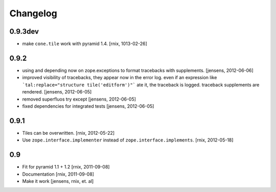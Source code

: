 
Changelog
=========

0.9.3dev
--------

- make ``cone.tile`` work with pyramid 1.4.
  [rnix, 1013-02-26]

0.9.2
-----

- using and depending now on zope.exceptions to format tracebacks with
  supplements.
  [jensens, 2012-06-06]

- improved visibility of tracebacks, they appear now in the error log.
  even if an expression like ```tal:replace="structure tile('editform')"```
  ate it, the traceback is logged. traceback supplements are rendered.
  [jensens, 2012-06-05]

- removed superfluos try except
  [jensens, 2012-06-05]

- fixed dependencies for integrated tests
  [jensens, 2012-06-05]


0.9.1
-----

- Tiles can be overwritten.
  [rnix, 2012-05-22]

- Use ``zope.interface.implementer`` instead of ``zope.interface.implements``.
  [rnix, 2012-05-18]


0.9
---

- Fit for pyramid 1.1 + 1.2
  [rnix, 2011-09-08]

- Documentation
  [rnix, 2011-09-08]

- Make it work
  [jensens, rnix, et. al]
